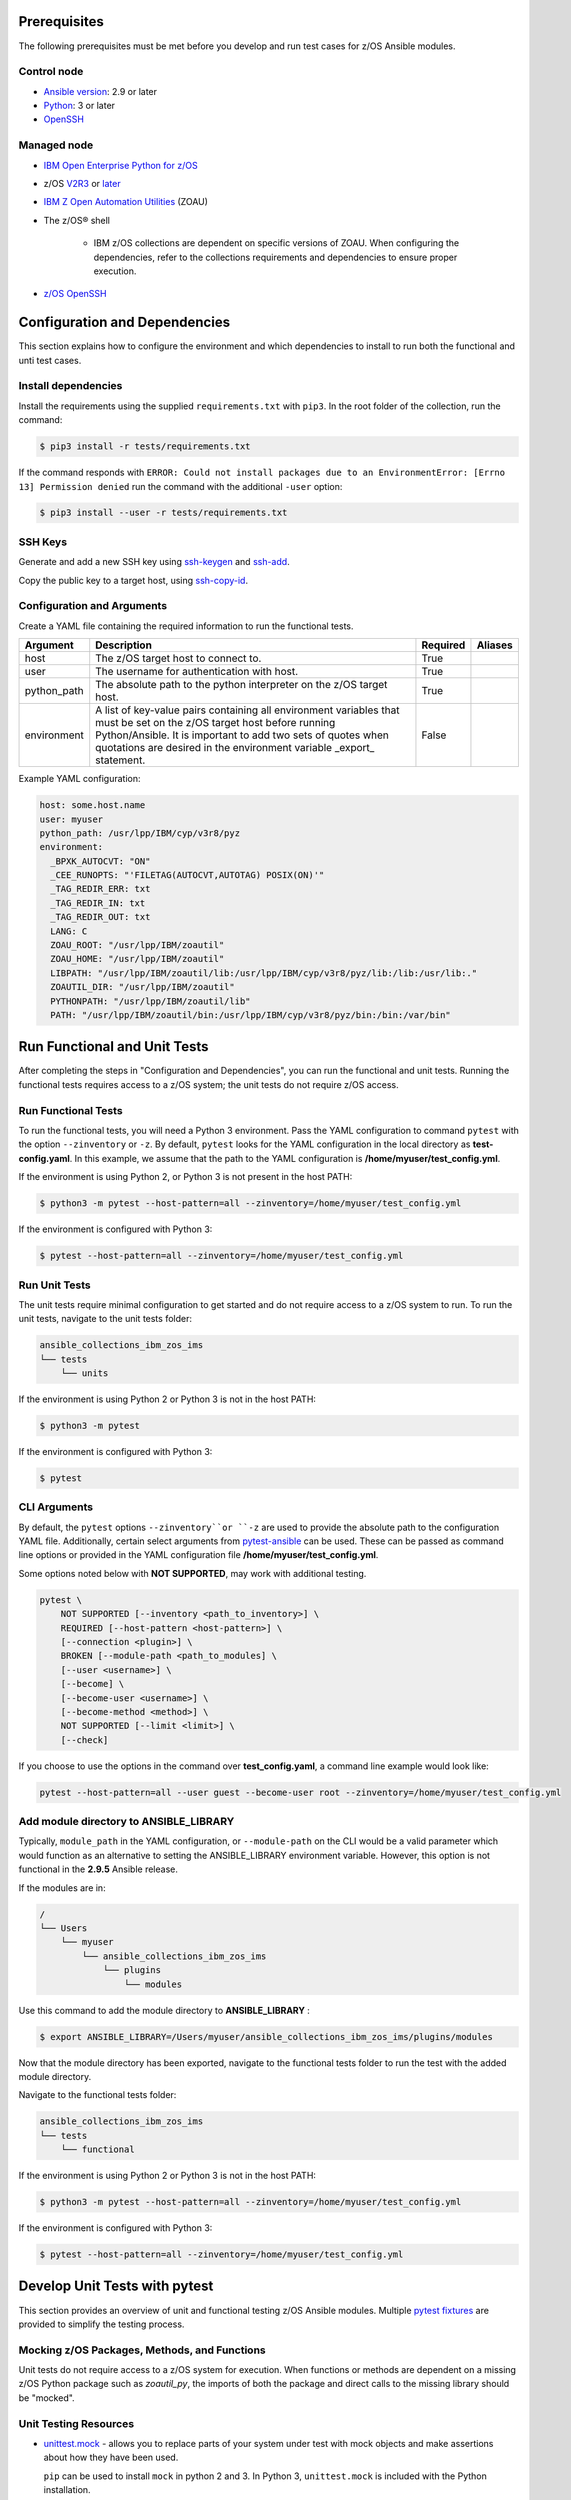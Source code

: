 .. ...........................................................................
.. © Copyright IBM Corporation 2020                                          .
.. ...........................................................................

Prerequisites
=============

The following prerequisites must be met before you develop and run test cases
for z/OS Ansible modules.

Control node
------------

* `Ansible version`_: 2.9 or later
* `Python`_: 3 or later
* `OpenSSH`_

.. _Ansible version:
   https://docs.ansible.com/ansible/latest/installation_guide/intro_installation.html
.. _Python:
   https://www.python.org/downloads/release/latest
.. _OpenSSH:
   https://www.openssh.com/


Managed node
------------

* `IBM Open Enterprise Python for z/OS`_
* z/OS `V2R3`_ or `later`_
* `IBM Z Open Automation Utilities`_ (ZOAU)
* The z/OS® shell

   * IBM z/OS collections are dependent on specific versions of ZOAU. When
     configuring the dependencies, refer to the collections requirements
     and dependencies to ensure proper execution.
* `z/OS OpenSSH`_


.. _IBM Open Enterprise Python for z/OS:
   http://www.ibm.com/products/open-enterprise-python-zos

.. _V2R3:
   https://www.ibm.com/support/knowledgecenter/SSLTBW_2.3.0/com.ibm.zos.v2r3/en/homepage.html

.. _later:
   https://www.ibm.com/support/knowledgecenter/SSLTBW

.. _IBM Z Open Automation Utilities:
   https://www.ibm.com/support/knowledgecenter/en/SSKFYE

.. _z/OS OpenSSH:
   https://www.ibm.com/support/knowledgecenter/SSLTBW_2.2.0/com.ibm.zos.v2r2.e0za100/ch1openssh.htm


Configuration and Dependencies
==============================

This section explains how to configure the environment and which dependencies to
install to run both the functional and unti test cases.

Install dependencies
--------------------

Install the requirements using the supplied ``requirements.txt`` with ``pip3``.
In the root folder of the collection, run the command:

.. code-block:: sh

   $ pip3 install -r tests/requirements.txt


If the command responds with ``ERROR: Could not install packages due to an EnvironmentError: [Errno 13] Permission denied``
run the command with the additional ``-user`` option:

.. code-block:: sh

   $ pip3 install --user -r tests/requirements.txt


SSH Keys
--------

Generate and add a new SSH key using `ssh-keygen`_ and `ssh-add`_.

.. _ssh-keygen:
   https://www.ssh.com/ssh/keygen/

.. _ssh-add:
   https://www.ssh.com/ssh/add


.. image:: https://zenhub.ibm.com/images/5c75c71e85b6d5070636e1d8/8bd18b60-7517-4301-b3d4-17857e3a5e49


Copy the public key to a target host, using `ssh-copy-id`_.

.. _ssh-copy-id:
   https://www.ssh.com/ssh/copy-id


.. image:: https://zenhub.ibm.com/images/5c75c71e85b6d5070636e1d8/63102702-1dd4-4578-8539-33beb496bf69



Configuration and Arguments
---------------------------

Create a YAML file containing the required information to run the functional tests.

+-------------+------------------------------------------------------------------------------------------------------------------------------------------------------------------------------------------------------------------------------------------------------------------+----------+---------+
| Argument    | Description                                                                                                                                                                                                                                                      | Required | Aliases |
+=============+==================================================================================================================================================================================================================================================================+==========+=========+
| host        | The z/OS target host to connect to.                                                                                                                                                                                                                              | True     |         |
+-------------+------------------------------------------------------------------------------------------------------------------------------------------------------------------------------------------------------------------------------------------------------------------+----------+---------+
| user        | The username for authentication with host.                                                                                                                                                                                                                       | True     |         |
+-------------+------------------------------------------------------------------------------------------------------------------------------------------------------------------------------------------------------------------------------------------------------------------+----------+---------+
| python_path | The absolute path to the python interpreter on the z/OS target host.                                                                                                                                                                                             | True     |         |
+-------------+------------------------------------------------------------------------------------------------------------------------------------------------------------------------------------------------------------------------------------------------------------------+----------+---------+
| environment | A list of key-value pairs containing all environment variables that must be set on the z/OS target host before running Python/Ansible. It is important to add two sets of quotes when quotations are desired in the environment variable _export_ statement.     | False    |         |
+-------------+------------------------------------------------------------------------------------------------------------------------------------------------------------------------------------------------------------------------------------------------------------------+----------+---------+


Example YAML configuration:

.. code-block:: yaml

   host: some.host.name
   user: myuser
   python_path: /usr/lpp/IBM/cyp/v3r8/pyz
   environment:
     _BPXK_AUTOCVT: "ON"
     _CEE_RUNOPTS: "'FILETAG(AUTOCVT,AUTOTAG) POSIX(ON)'"
     _TAG_REDIR_ERR: txt
     _TAG_REDIR_IN: txt
     _TAG_REDIR_OUT: txt
     LANG: C
     ZOAU_ROOT: "/usr/lpp/IBM/zoautil"
     ZOAU_HOME: "/usr/lpp/IBM/zoautil"
     LIBPATH: "/usr/lpp/IBM/zoautil/lib:/usr/lpp/IBM/cyp/v3r8/pyz/lib:/lib:/usr/lib:."
     ZOAUTIL_DIR: "/usr/lpp/IBM/zoautil"
     PYTHONPATH: "/usr/lpp/IBM/zoautil/lib"
     PATH: "/usr/lpp/IBM/zoautil/bin:/usr/lpp/IBM/cyp/v3r8/pyz/bin:/bin:/var/bin"

Run Functional and Unit Tests
=============================

After completing the steps in "Configuration and Dependencies", you can run the
functional and unit tests. Running the functional tests requires access to a
z/OS system; the unit tests do not require z/OS access.


Run Functional Tests
--------------------

To run the functional tests, you will need a Python 3 environment.
Pass the YAML configuration to  command ``pytest`` with the option ``--zinventory``
or ``-z``. By default, ``pytest`` looks for the YAML configuration in the local
directory as **test-config.yaml**. In this example, we assume that the path to the
YAML configuration is **/home/myuser/test_config.yml**.

If the environment is using Python 2, or Python 3 is not present in the host PATH:

.. code-block:: yaml

   $ python3 -m pytest --host-pattern=all --zinventory=/home/myuser/test_config.yml


If the environment is configured with Python 3:

.. code-block:: yaml

   $ pytest --host-pattern=all --zinventory=/home/myuser/test_config.yml


Run Unit Tests
--------------

The unit tests require minimal configuration to get started and do not require
access to a z/OS system to run. To run the unit tests, navigate to the
unit tests folder:


.. code-block:: sh

    ansible_collections_ibm_zos_ims
    └── tests
        └── units


If the environment is using Python 2 or Python 3 is not in the host PATH:

.. code-block:: yaml

   $ python3 -m pytest


If the environment is configured with Python 3:

.. code-block:: yaml

   $ pytest


CLI Arguments
-------------

By default, the ``pytest`` options ``--zinventory``or ``-z`` are used to provide
the absolute path to the configuration YAML file. Additionally, certain select
arguments from `pytest-ansible`_ can be used. These can be passed as command
line options or provided in the YAML configuration file
**/home/myuser/test_config.yml**.

.. _pytest-ansible:
   https://github.com/ansible/pytest-ansible


Some options noted below with **NOT SUPPORTED**, may work with additional
testing.

.. code-block:: sh

   pytest \
       NOT SUPPORTED [--inventory <path_to_inventory>] \
       REQUIRED [--host-pattern <host-pattern>] \
       [--connection <plugin>] \
       BROKEN [--module-path <path_to_modules] \
       [--user <username>] \
       [--become] \
       [--become-user <username>] \
       [--become-method <method>] \
       NOT SUPPORTED [--limit <limit>] \
       [--check]


If you choose to use the options in the command over **test_config.yaml**, a
command line example would look like:

.. code-block:: sh

   pytest --host-pattern=all --user guest --become-user root --zinventory=/home/myuser/test_config.yml


Add module directory to ANSIBLE_LIBRARY
---------------------------------------

Typically, ``module_path`` in the YAML configuration, or ``--module-path`` on the CLI would be
a valid parameter which would function as an alternative to setting the
ANSIBLE_LIBRARY environment variable. However, this option is not functional in the
**2.9.5** Ansible release.

If the modules are in:

.. code-block:: sh

   /
   └── Users
       └── myuser
           └── ansible_collections_ibm_zos_ims
               └── plugins
                   └── modules


Use this command to add the module directory to **ANSIBLE_LIBRARY** :

.. code-block:: sh

   $ export ANSIBLE_LIBRARY=/Users/myuser/ansible_collections_ibm_zos_ims/plugins/modules


Now that the module directory has been exported, navigate to the functional
tests folder to run the test with the added module directory.

Navigate to the functional tests folder:

.. code-block:: sh

   ansible_collections_ibm_zos_ims
   └── tests
       └── functional


If the environment is using Python 2 or Python 3 is not in the host PATH:

.. code-block:: sh

   $ python3 -m pytest --host-pattern=all --zinventory=/home/myuser/test_config.yml


If the environment is configured with Python 3:

.. code-block:: yaml

   $ pytest --host-pattern=all --zinventory=/home/myuser/test_config.yml



Develop Unit Tests with pytest
==============================

This section provides an overview of unit and functional testing z/OS Ansible
modules. Multiple `pytest fixtures`_ are provided to simplify the testing
process.

.. _pytest fixtures:
   https://docs.pytest.org/en/latest/fixture.html


Mocking z/OS Packages, Methods, and Functions
-------------------------------------------------------
Unit tests do not require access to a z/OS system for execution. When
functions or methods are dependent on a missing z/OS Python package such
as `zoautil_py`, the imports of both the package and direct calls to the
missing library should be "mocked".

Unit Testing Resources
----------------------
* `unittest.mock`_ - allows you to replace parts of your system under test with
  mock objects and make assertions about how they have been used.

  ``pip`` can be used to install ``mock`` in python 2 and 3. In Python 3,
  ``unittest.mock`` is included with the Python installation.

  .. note::
     While examples may reference ``unittest.mock``, or ``mock``
     directly for certain purposes, the ``pytest`` framework is the recommended
     testing framework. The use of the ``unittest`` framework is not recommended.

* `pytest-mock`_ - installs a ``mocker`` fixture which is a thin-wrapper around
  the patching API provided by the mock package, but with the benefit of not
  having to worry about undoing patches at the end of a test.

.. _unittest.mock:
   https://docs.python.org/3/library/unittest.mock.html

.. _pytest-mock:
   https://github.com/pytest-dev/pytest-mock


zos_import_mocker
-----------------
The `zos_import_mocker`_ pytest fixture is designed to simplify mocking import
dependencies without causing side-effects.

.. _zos_import_mocker:
    https://github.com/ansible-collections/ibm_zos_ims/blob/dev/tests/conftest.py#L57

`zos_import_mocker`_ returns two items when it is provided to a test:

#. A mocker object from `pytest-mock`_.

   From the docs:

    .. code-block:: none

       a thin-wrapper around the patching API provided by the mock package, but
       with the benefit of not having to worry about undoing patches at the end
       of a test


   Behind the scenes, ``zos_import_mocker`` uses the mocker fixture to patch
   the ``zoautil_py`` package with a MagicMock object. With ``zoautil_py``
   patched, modules that depend on ``zoautil_py`` can be imported and used
   without raising exceptions.

#. The ``perform_imports()`` function.

   The ``perform_imports()`` function accepts a single import string or a list
   of import strings as arguments. Imports that depend on ``zoautil_py`` should
   utilize this function to simplify imports.

   It returns the imports for use by the test cases. If a single import string
   was provided, a single import is returned. If a list of import strings was
   provided, a list of imports is returned.

   The example code assigns the name ``importer()`` to the returned
   ``perform_imports()`` function.

``zos_import_mocker`` uses function scope. Therefore, the mock of
``zoautil_py`` and any operations performed with the provided mocker will be
cleared after each function.

.. _pytest-mock:
    https://github.com/pytest-dev/pytest-mock


Example ``zos_import_mocker`` Usage
------------------------------------

.. code-block:: python

   from __future__ import (absolute_import, division)
   __metaclass__ = type

   from ansible.module_utils.basic import AnsibleModule
   import pytest
   import sys
   from mock import call

   # The IMPORT_NAME import string is passed to importer() in each test case
   IMPORT_NAME = 'ansible_collections_ibm_zos_imse.plugins.module   s.datasets.zos_dataset'

   # Tests for create_dataset()
   dummy_dict = {
       'type': 'pds',
       'size': '50M'
   }

   test_data = [
       ('test1.tester.test', dummy_dict, 0, True),
       ('test1.tester.test', {}, 0, True),
       (None, {}, 1, False),
       ('test1.tester.test', None, 0, True),
       ('test1.tester.test', dummy_dict, 1, False)
   ]

   @pytest.mark.parametrize("dsname,args,return_value,expected", test_data)
   def test_create_dataset_various_args(zos_import_mocker, dsname, args, return_value, expected):
       mocker, importer = zos_import_mocker
       ds = importer(IMPORT_NAME)
       passed = True
       mocker.patch('zoautil_py.Datasets.create',
                   create=True, return_value=return_value)
       try:
           ds.create_dataset(dsname, args)
       except ds.DatasetCreateError:
           passed = False
       except TypeError as e:
           # MagicMock throws TypeError when input args is None
           # But if it gets that far we consider it passed
           if 'MagicMock' not in str(e):
               passed = False
       assert passed == expected

   def test_create_dataset_missing_all_args(zos_import_mocker):
       mocker, importer = zos_import_mocker
       ds = importer(IMPORT_NAME)
       mocker.patch('zoautil_py.Datasets.create', create=True)
       with pytest.raises(TypeError):
           ds.create_dataset()

   def test_create_dataset_missing_second_arg(zos_import_mocker):
       mocker, importer = zos_import_mocker
       ds = importer(IMPORT_NAME)
       patched_method = mocker.patch(
           'zoautil_py.Datasets.create', create=True, return_value=0)
       ds.create_dataset('testname')
       patched_method.assert_called_with('testname')

   def test_create_dataset_arg_expansion(zos_import_mocker):
       mocker, importer = zos_import_mocker
       ds = importer(IMPORT_NAME)
       item1 = 'value1'
       item2 = 'value2'
       item3 = 'value3'
       to_expand = {
           'item1': item1,
           'item2': item2,
           'item3': item3
       }
       patched_method = mocker.patch(
           'zoautil_py.Datasets.create', create=True, return_value=0)
       ds.create_dataset('testname', to_expand)
       patched_method.assert_called_with(
           'testname', item1=item1, item2=item2, item3=item3)

   def test_create_dataset_exception_receiving_name(zos_import_mocker):
       mocker, importer = zos_import_mocker
       ds = importer(IMPORT_NAME)
       mocker.patch('zoautil_py.Datasets.create', create=True, return_value=1)
       ds_name = 'testdsn'
       patched_method = mocker.patch.object(
           ds.DatasetCreateError, '__init__', return_value=None)
       try:
           ds.create_dataset('testdsn')
       except ds.DatasetCreateError:
           pass
       patched_method.assert_called_with(ds_name)


Develop Functional Tests with pytest
====================================

Functional tests should execute modules on the z/OS target node and validate
return values are valid and desired action(s) are achieved.

Functional Testing Resources
----------------------------
* `pytest-ansible`_ - contains a plugin for ``pytest`` which adds several
  fixtures for running ansible modules, or inspecting ansible_facts.

.. _pytest-ansible:
   https://github.com/ansible/pytest-ansible

The plugin from ``pytest-ansible`` is used by one of our own pytest fixtures.

`pytest-ansible` does not work out of the box for z/OS Ansible modules due
to `pytest-ansible` using the `adhoc` command to drive module testing behind
the scenes. `adhoc` commands do not support setting environment variables on
the target host, which is needed to run z/OS Python.

The `ansible_zos_module`_ pytest fixture reads the `YAML configuration`_,
provisions a temporary python interpreter, and sets up the ``ansible`` plugin
from ``pytest-ansible``.

``ansible_zos_module`` returns the equivalent of the
`pytest-ansible adhoc fixture`_ and can be used similarly.


.. _YAML configuration:
   zos_ansible_module_testing.html#configuration-and-arguments

.. _pytest-ansible adhoc fixture:
   https://github.com/ansible/pytest-ansible#fixture-ansible_adhoc

.. _ansible_zos_module:
   https://github.com/ansible-collections/ibm_zos_ims/blob/dev/tests/conftest.py#L37


Details
-------
``ansible_zos_module`` uses the ``request`` and `z_python_interpreter`_
fixtures.

.. _z_python_interpreter:
   https://github.com/ansible-collections/ibm_zos_ims/blob/dev/tests/conftest.py

The ``z_python_interpreter`` fixture performs the following actions:

#. Parses the YAML config.
#. Builds our new interpreter by wrapping the provided Python interpreter with
   needed environment configuration.
#. Builds a dictionary containing all of the arguments from the YAML
   configuration that should be passed to the ``ansible pytest-ansible`` plugin.

The ``z_python_interpreter`` fixture returns two values:

#. **interpreter** - the temporary interpreter string.

   ``ansible_zos_module`` injects the interpreter string into the default
   interpreter path variable used by the ``ansible pytest-ansible`` plugin so
   the temporary interpreter string is used when running modules.

    The `interpreter` variable is a string containing all of the environment
    variable exports followed by the python interpreter. The export statements
    are required, otherwise USS will not execute the interpreter.
#. **inventory** - a dictionary containing all of the arguments to provide
   during ``ansible pytest-ansible`` plugin initialization.

   ``ansible_zos_module`` handles the plugin initialization.

.. note::
   ``z_python_interpreter`` shouldn't be used directly. It is solely
   used as a fixture to ``ansible_zos_module``.

``ansible_zos_module`` is scoped to the test session. Therefore, only one
temporary Python interpreter is used each time Pytest is run.

Example ``ansible_zos_module`` usage
------------------------------------

.. code-block:: python

   from __future__ import absolute_import, division

   import os
   import sys
   import warnings

   import ansible.constants
   import ansible.errors
   import ansible.utils
   import pytest

   __metaclass__ = type

   def test_dataset_creation(ansible_zos_module):
       hosts = ansible_zos_module
       # * hosts.all.zos_dataset tells adhoc to run the zos_datset module against all provided hosts.
       # * In our case, there is only a single host. This may change in the future.
       results = hosts.all.zos_dataset(name='imsbank.ims1.test01', state='present', replace=True)
       # * results.contacted contains a list where each list item represents a host on which the module ran
       for result in results.contacted.values():
           assert result['state'] == 'present'
           assert result['changed'] == True
           assert result.get('module_stderr') == None


Additional Development Tips
===========================

When using ``ansible_zos_module``, it may be beneficial to view the structure
output by **results.contacted** or other objects.

The `pprint`_ Python module can be used to format output.

.. _pprint:
   https://docs.python.org/3/library/pprint.html

By using ``pprint.pprint(vars(someobject))``, we can print content from any
object containing ``__dict__``.

.. code-block:: python

   from __future__ import absolute_import, division

   import os
   import sys
   import warnings

   import ansible.constants
   import ansible.errors
   import ansible.utils
   import pytest
   from pprint import pprint

   __metaclass__ = type

   def test_dataset_creation(ansible_zos_module):
       hosts = ansible_zos_module
       # * hosts.all.zos_dataset tells adhoc to run the zos_datset module against all provided hosts.
       # * In our case, there is only a single host. This may change in the future.
       results = hosts.all.zos_dataset(name='imsbank.ims1.test01', state='present', replace=True)
       # * results.contacted contains a list where each list item represents a host on which the module ran
       pprint(vars(results))
       for result in results.contacted.values():
           assert result['state'] == 'present'
           assert result['changed'] == True
           assert result.get('module_stderr') == None


To get debug output when running pytest, use the `-s` flag.
Assuming the absolute path of the YAML configuration file is
**/home/myuser/test_config.yml**

The the environment is using Python 2 or Python 3 is not in the host PATH:

.. code-block:: sh

   python3 -m pytest -s --host-pattern=all --zinventory=/home/myuser/test_config.yml


The the environment is configured with Python 3:

.. code-block:: sh

   pytest -s --host-pattern=all --zinventory=/home/myuser/test_config.yml

